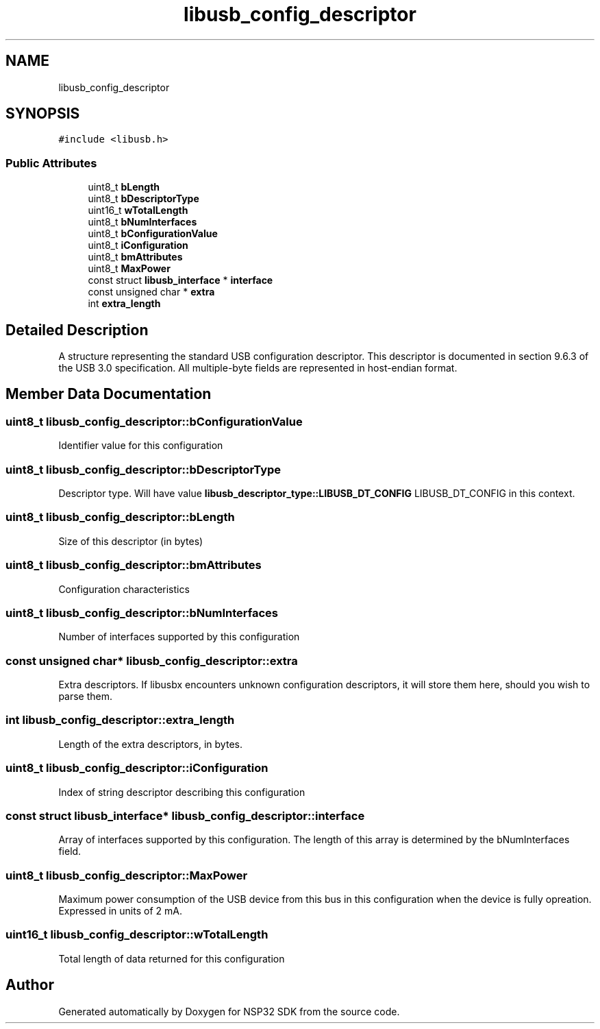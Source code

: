 .TH "libusb_config_descriptor" 3 "Tue Jan 31 2017" "Version v1.7" "NSP32 SDK" \" -*- nroff -*-
.ad l
.nh
.SH NAME
libusb_config_descriptor
.SH SYNOPSIS
.br
.PP
.PP
\fC#include <libusb\&.h>\fP
.SS "Public Attributes"

.in +1c
.ti -1c
.RI "uint8_t \fBbLength\fP"
.br
.ti -1c
.RI "uint8_t \fBbDescriptorType\fP"
.br
.ti -1c
.RI "uint16_t \fBwTotalLength\fP"
.br
.ti -1c
.RI "uint8_t \fBbNumInterfaces\fP"
.br
.ti -1c
.RI "uint8_t \fBbConfigurationValue\fP"
.br
.ti -1c
.RI "uint8_t \fBiConfiguration\fP"
.br
.ti -1c
.RI "uint8_t \fBbmAttributes\fP"
.br
.ti -1c
.RI "uint8_t \fBMaxPower\fP"
.br
.ti -1c
.RI "const struct \fBlibusb_interface\fP * \fBinterface\fP"
.br
.ti -1c
.RI "const unsigned char * \fBextra\fP"
.br
.ti -1c
.RI "int \fBextra_length\fP"
.br
.in -1c
.SH "Detailed Description"
.PP 
A structure representing the standard USB configuration descriptor\&. This descriptor is documented in section 9\&.6\&.3 of the USB 3\&.0 specification\&. All multiple-byte fields are represented in host-endian format\&. 
.SH "Member Data Documentation"
.PP 
.SS "uint8_t libusb_config_descriptor::bConfigurationValue"
Identifier value for this configuration 
.SS "uint8_t libusb_config_descriptor::bDescriptorType"
Descriptor type\&. Will have value \fBlibusb_descriptor_type::LIBUSB_DT_CONFIG\fP LIBUSB_DT_CONFIG in this context\&. 
.SS "uint8_t libusb_config_descriptor::bLength"
Size of this descriptor (in bytes) 
.SS "uint8_t libusb_config_descriptor::bmAttributes"
Configuration characteristics 
.SS "uint8_t libusb_config_descriptor::bNumInterfaces"
Number of interfaces supported by this configuration 
.SS "const unsigned char* libusb_config_descriptor::extra"
Extra descriptors\&. If libusbx encounters unknown configuration descriptors, it will store them here, should you wish to parse them\&. 
.SS "int libusb_config_descriptor::extra_length"
Length of the extra descriptors, in bytes\&. 
.SS "uint8_t libusb_config_descriptor::iConfiguration"
Index of string descriptor describing this configuration 
.SS "const struct \fBlibusb_interface\fP* libusb_config_descriptor::interface"
Array of interfaces supported by this configuration\&. The length of this array is determined by the bNumInterfaces field\&. 
.SS "uint8_t libusb_config_descriptor::MaxPower"
Maximum power consumption of the USB device from this bus in this configuration when the device is fully opreation\&. Expressed in units of 2 mA\&. 
.SS "uint16_t libusb_config_descriptor::wTotalLength"
Total length of data returned for this configuration 

.SH "Author"
.PP 
Generated automatically by Doxygen for NSP32 SDK from the source code\&.
